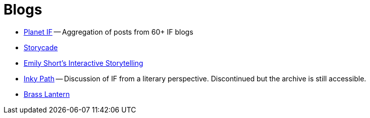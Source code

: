= Blogs

* https://planet-if.com[Planet IF^] -- Aggregation of posts from 60+ IF blogs
* http://storycade.com[Storycade^]
* https://emshort.wordpress.com[Emily Short's Interactive Storytelling^]
* https://inkypath.wordpress.com/[Inky Path^] -- Discussion of IF from a literary perspective. Discontinued but the archive is still accessible.
* http://brasslantern.org/[Brass Lantern^]

